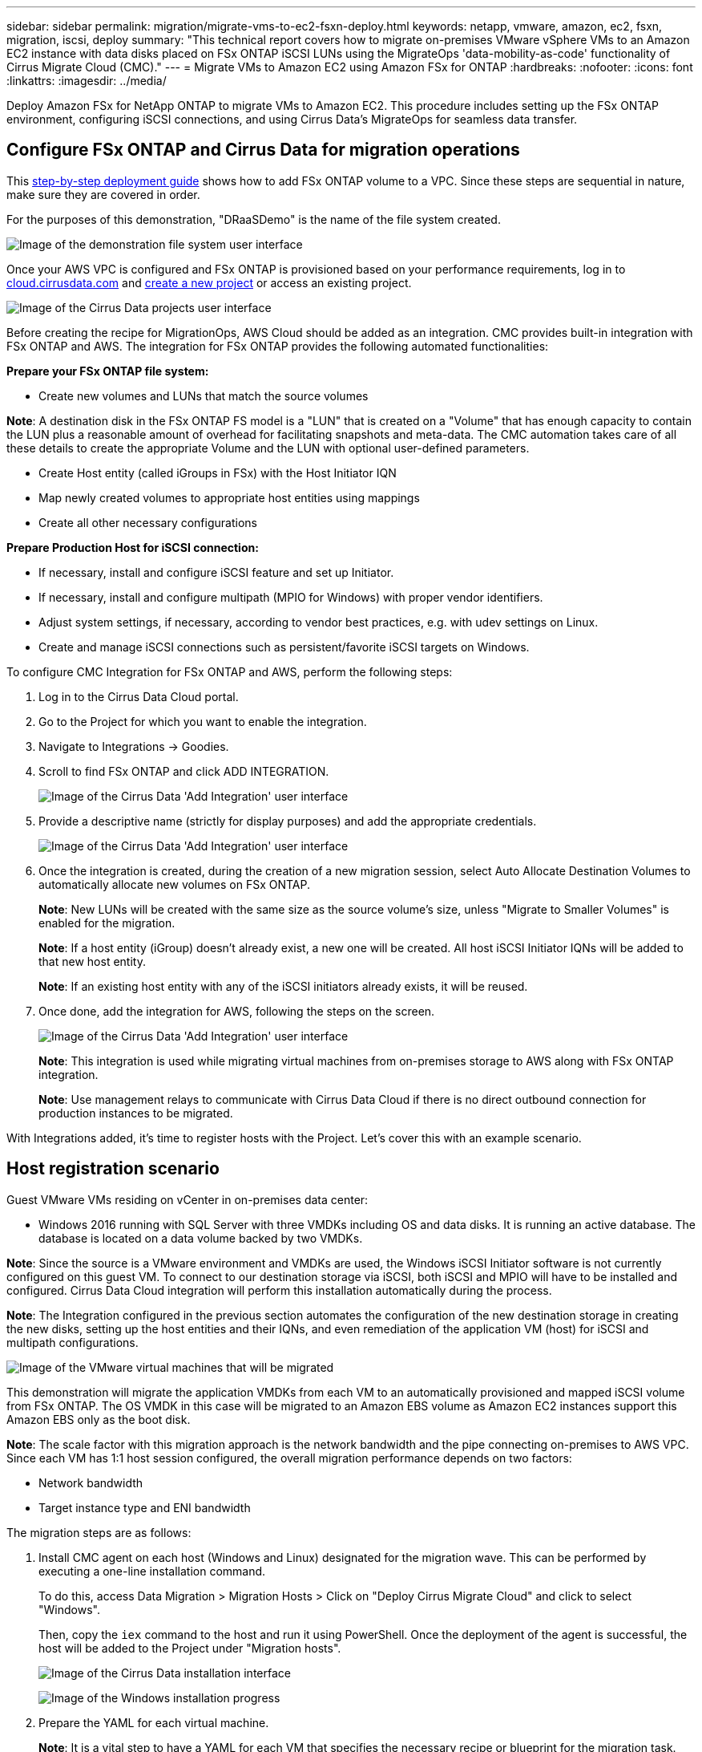 ---
sidebar: sidebar
permalink: migration/migrate-vms-to-ec2-fsxn-deploy.html
keywords: netapp, vmware, amazon, ec2, fsxn, migration, iscsi, deploy
summary: "This technical report covers how to migrate on-premises VMware vSphere VMs to an Amazon EC2 instance with data disks placed on FSx ONTAP iSCSI LUNs using the MigrateOps 'data-mobility-as-code' functionality of Cirrus Migrate Cloud (CMC)."
---
= Migrate VMs to Amazon EC2 using Amazon FSx for ONTAP
:hardbreaks:
:nofooter:
:icons: font
:linkattrs:
:imagesdir: ../media/

[.lead]
Deploy Amazon FSx for NetApp ONTAP to migrate VMs to Amazon EC2. This procedure includes setting up the FSx ONTAP environment, configuring iSCSI connections, and using Cirrus Data's MigrateOps for seamless data transfer.

== Configure FSx ONTAP and Cirrus Data for migration operations

This https://docs.aws.amazon.com/fsx/latest/ONTAPGuide/getting-started-step1.html[step-by-step deployment guide] shows how to add FSx ONTAP volume to a VPC. Since these steps are sequential in nature, make sure they are covered in order.

For the purposes of this demonstration, "DRaaSDemo" is the name of the file system created.

image:migrate-ec2-fsxn-002.png["Image of the demonstration file system user interface"]

Once your AWS VPC is configured and FSx ONTAP is provisioned based on your performance requirements, log in to link:http://cloud.cirrusdata.com/[cloud.cirrusdata.com] and link:https://customer.cirrusdata.com/cdc/kb/articles/get-started-with-cirrus-data-cloud-4eDqjIxQpg[create a new project] or access an existing project. 

image:migrate-ec2-fsxn-003.png["Image of the Cirrus Data projects user interface"]

Before creating the recipe for MigrationOps, AWS Cloud should be added as an integration. CMC provides built-in integration with FSx ONTAP and AWS. The integration for FSx ONTAP provides the following automated functionalities:

*Prepare your FSx ONTAP file system:*

* Create new volumes and LUNs that match the source volumes

*Note*: A destination disk in the FSx ONTAP FS model is a "LUN" that is created on a "Volume" that has enough capacity to contain the LUN plus a reasonable amount of overhead for facilitating snapshots and meta-data. The CMC automation takes care of all these details to create the appropriate Volume and the LUN with optional user-defined parameters.

* Create Host entity (called iGroups in FSx) with the Host Initiator IQN
* Map newly created volumes to appropriate host entities using mappings
* Create all other necessary configurations

*Prepare Production Host for iSCSI connection:*

* If necessary, install and configure iSCSI feature and set up Initiator.
* If necessary, install and configure multipath (MPIO for Windows) with proper vendor identifiers.
* Adjust system settings, if necessary, according to vendor best practices, e.g. with udev settings on Linux.
* Create and manage iSCSI connections such as persistent/favorite iSCSI targets on Windows.

To configure CMC Integration for FSx ONTAP and AWS, perform the following steps:

. Log in to the Cirrus Data Cloud portal.

. Go to the Project for which you want to enable the integration.

. Navigate to Integrations -> Goodies.

. Scroll to find FSx ONTAP and click ADD INTEGRATION.
+
image:migrate-ec2-fsxn-004.png["Image of the Cirrus Data 'Add Integration' user interface"]

. Provide a descriptive name (strictly for display purposes) and add the appropriate credentials.
+
image:migrate-ec2-fsxn-005.png["Image of the Cirrus Data 'Add Integration' user interface"]

. Once the integration is created, during the creation of a new migration session, select Auto Allocate Destination Volumes to automatically allocate new volumes on FSx ONTAP.
+
*Note*: New LUNs will be created with the same size as the source volume's size, unless "Migrate to Smaller Volumes" is enabled for the migration.
+
*Note*: If a host entity (iGroup) doesn't already exist, a new one will be created. All host iSCSI Initiator IQNs will be added to that new host entity.
+
*Note*: If an existing host entity with any of the iSCSI initiators already exists, it will be reused.

. Once done, add the integration for AWS, following the steps on the screen.
+
image:migrate-ec2-fsxn-006.png["Image of the Cirrus Data 'Add Integration' user interface"]
+
*Note*: This integration is used while migrating virtual machines from on-premises storage to AWS along with FSx ONTAP integration.
+
*Note*: Use management relays to communicate with Cirrus Data Cloud if there is no direct outbound connection for production instances to be migrated.

With Integrations added, it's time to register hosts with the Project. Let's cover this with an example scenario.

== Host registration scenario

Guest VMware VMs residing on vCenter in on-premises data center:

* Windows 2016 running with SQL Server with three VMDKs including OS and data disks. It is running an active database. The database is located on a data volume backed by two VMDKs.

*Note*: Since the source is a VMware environment and VMDKs are used, the Windows iSCSI Initiator software is not currently configured on this guest VM. To connect to our destination storage via iSCSI, both iSCSI and MPIO will have to be installed and configured. Cirrus Data Cloud integration will perform this installation automatically during the process.

*Note*: The Integration configured in the previous section automates the configuration of the new destination storage in creating the new disks, setting up the host entities and their IQNs, and even remediation of the application VM (host) for iSCSI and multipath configurations.

image:migrate-ec2-fsxn-007.png["Image of the VMware virtual machines that will be migrated"]

This demonstration will migrate the application VMDKs from each VM to an automatically provisioned and mapped iSCSI volume from FSx ONTAP. The OS VMDK in this case will be migrated to an Amazon EBS volume as Amazon EC2 instances support this Amazon EBS only as the boot disk.

*Note*: The scale factor with this migration approach is the network bandwidth and the pipe connecting on-premises to AWS VPC. Since each VM has 1:1 host session configured, the overall migration performance depends on two factors:

* Network bandwidth
* Target instance type and ENI bandwidth

The migration steps are as follows:

. Install CMC agent on each host (Windows and Linux) designated for the migration wave. This can be performed by executing a one-line installation command. 
+
To do this, access Data Migration > Migration Hosts > Click on "Deploy Cirrus Migrate Cloud" and click to select "Windows". 
+
Then, copy the `iex` command to the host and run it using PowerShell. Once the deployment of the agent is successful, the host will be added to the Project under "Migration hosts".
+
image:migrate-ec2-fsxn-008.png["Image of the Cirrus Data installation interface"]
+
image:migrate-ec2-fsxn-009.png["Image of the Windows installation progress"]

. Prepare the YAML for each virtual machine.
+
*Note*: It is a vital step to have a YAML for each VM that specifies the necessary recipe or blueprint for the migration task.
+
The YAML provides the operation name, notes (description) along with the recipe name as `MIGRATEOPS_AWS_COMPUTE`, the host name (`system_name`) and integration name (`integration_name`) and the source and destination configuration. Custom scripts can be specified as a before and after cutover action.
+
[source, yaml]
----
operations:
    -   name: Win2016 SQL server to AWS
        notes: Migrate OS to AWS with EBS and Data to FSx ONTAP
        recipe: MIGRATEOPS_AWS_COMPUTE
        config:
            system_name: Win2016-123
            integration_name: NimAWShybrid
            migrateops_aws_compute:
                region: us-west-2
                compute:
                    instance_type: t3.medium
                    availability_zone: us-west-2b
                network:
                    vpc_id: vpc-05596abe79cb653b7
                    subnet_id: subnet-070aeb9d6b1b804dd
                    security_group_names: 
                        - default
                destination:
                    default_volume_params:
                        volume_type: GP2
                    iscsi_data_storage:
                        integration_name: DemoDRaaS
                        default_volume_params:
                            netapp:
                                qos_policy_name: ""
                migration:
                    session_description: Migrate OS to AWS with EBS and Data to FSx ONTAP
                    qos_level: MODERATE
                cutover:
                    stop_applications:
                        - os_shell:
                              script:
                                  - stop-service -name 'MSSQLSERVER' -Force
                                  - Start-Sleep -Seconds 5
                                  - Set-Service -Name 'MSSQLSERVER' -StartupType Disabled
                                  - write-output "SQL service stopped and disabled"
                                  
                        - storage_unmount: 
                              mountpoint: e
                        - storage_unmount:
                              mountpoint: f
                    after_cutover:
                        - os_shell:
                              script:
                                  - stop-service -name 'MSSQLSERVER' -Force
                                  - write-output "Waiting 90 seconds to mount disks..." > log.txt
                                  - Start-Sleep -Seconds 90
                                  - write-output "Now re-mounting disks E and F for SQL..." >>log.txt
                        - storage_unmount: 
                              mountpoint: e
                        - storage_unmount:
                              mountpoint: f
                        - storage_mount_all: {}
                        - os_shell:
                              script:
                                  - write-output "Waiting 60 seconds to restart SQL Services..." >>log.txt
                                  - Start-Sleep -Seconds 60
                                  - stop-service -name 'MSSQLSERVER' -Force
                                  - Start-Sleep -Seconds 3
                                  - write-output "Start SQL Services..." >>log.txt
                                  - Set-Service -Name 'MSSQLSERVER' -StartupType Automatic
                                  - start-service -name 'MSSQLSERVER'
                                  - write-output "SQL started" >>log.txt
----

. Once the YAMLs are in place, create MigrateOps configuration. To do this, go to Data Migration > MigrateOps, click on "Start New Operation" and enter the configuration in valid YAML format.

. Click "Create operation".
+
*Note*: To achieve parallelism, each host needs to have a YAML file specified and configured.

. Unless the `scheduled_start_time` field is specified in the configuration, the operation will start immediately.

. The operation will now execute and proceed. From the Cirrus Data Cloud UI, you can monitor the progress with detailed messages. These steps automatically include tasks that are normally done manually, such as performing auto allocation and creating migration sessions.
+
image:migrate-ec2-fsxn-010.png["Image of the Cirrus Data migration progress"]
+
*Note*: During the host-to-host migration, an additional security group with a rule allowing Inbound 4996 port will be created, which will allow the required port for communication and it will be automatically deleted once the synchronization is complete.
+
image:migrate-ec2-fsxn-011.png["Image of the inbound rule required for Cirrus Data migration"]

. While this migration session is synchronizing, there is a future step in phase 3 (cutover) with the label "Approval Required." In a MigrateOps recipe, critical tasks (such as migration cutovers) require user approval before they can be executed. Project Operators or Administrators can approve these tasks from the UI. A future approval window can also be created.
+
image:migrate-ec2-fsxn-012.png["Image of the Cirrus Data migration syncronization"]

. Once approved, the MigrateOps operation continues with the cutover.

. After a brief moment, the operation will be completed. 
+
image:migrate-ec2-fsxn-013.png["Image of the Cirrus Data migration completion"]
+
*Note*: With the help of Cirrus Data cMotion technology, the destination storage has been kept up-to-date with all the latest changes. Therefore, after approval is given, this entire final cutover process will take a very short time—less than a minute—to complete.

== Post-migration verification

Let's look at the migrated Amazon EC2 instance running the Windows Server OS and the following steps that have completed:

. Windows SQL Services are now started.
. The database is back online and is using storage from the iSCSI Multipath device.
. All new database records added during migration can be found in the newly migrated database.
. The old storage is now offline.

*Note*: With just one click to submit the data mobility operation as code, and a click to approve the cutover, the VM has successfully migrated from on-premises VMware to an Amazon EC2 instance using FSx ONTAP and its iSCSI capabilities.

*Note*: Due to AWS API limitation, the converted VMs would be shown as "Ubuntu." This is strictly a display issue and does not affect functionality of the migrated instance. An upcoming release will address this issue.

*Note*: The migrated Amazon EC2 instances can be accessed using the credentials that were used on the on-premises side.




// NetApp Solutions restructuring (jul 2025) - renamed from vmware/migrate-vms-to-ec2-fsxn-deploy.adoc
